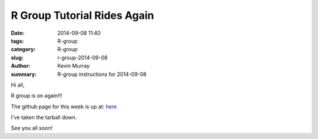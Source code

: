 R Group Tutorial Rides Again
############################

:date: 2014-09-08 11:40
:tags: R-group
:category: R-group
:slug: r-group-2014-09-08
:author: Kevin Murray
:summary: R-group instructions for 2014-09-08


Hi all,

R group is on again!!!

The github page for this week is up at:
`here <https://github.com/kdmurray91/lab-notebook/tree/master/14/140905-keng_stats_rgroup>`_

I've taken the tarball down.

See you all soon!
